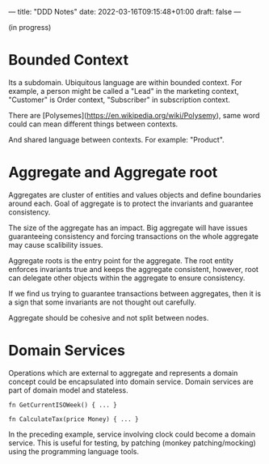 ---
title: "DDD Notes"
date: 2022-03-16T09:15:48+01:00
draft: false
---

(in progress)

* Bounded Context

  Its a subdomain. Ubiquitous language are within bounded context. For
  example, a person might be called a "Lead" in the marketing context,
  "Customer" is Order context, "Subscriber" in subscription context.

  There are [Polysemes](https://en.wikipedia.org/wiki/Polysemy), same
  word could can mean different things between contexts.

  And shared language between contexts. For example: "Product".

* Aggregate and Aggregate root

  Aggregates are cluster of entities and values objects and define
  boundaries around each. Goal of aggregate is to protect the
  invariants and guarantee consistency.

  The size of the aggregate has an impact. Big aggregate will have
  issues guaranteeing consistency and forcing transactions on the
  whole aggregate may cause scalibility issues.

  Aggregate roots is the entry point for the aggregate. The root
  entity enforces invariants true and keeps the aggregate consistent,
  however, root can delegate other objects within the aggregate to
  ensure consistency.

  If we find us trying to guarantee transactions between
  aggregates, then it is a sign that some invariants are not thought
  out carefully.

  Aggregate should be cohesive and not split between nodes. 

* Domain Services

  Operations which are external to aggregate and represents a domain
  concept could be encapsulated into domain service. Domain services
  are part of domain model and stateless.

  #+begin_src :name examples
  fn GetCurrentISOWeek() { ... }

  fn CalculateTax(price Money) { ... }
  #+end_src

  In the preceding example, service involving clock could become a
  domain service. This is useful for testing, by patching (monkey
  patching/mocking) using the programming language tools.
